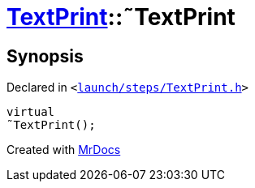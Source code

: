 [#TextPrint-2destructor]
= xref:TextPrint.adoc[TextPrint]::&tilde;TextPrint
:relfileprefix: ../
:mrdocs:


== Synopsis

Declared in `&lt;https://github.com/PrismLauncher/PrismLauncher/blob/develop/launch/steps/TextPrint.h#L31[launch&sol;steps&sol;TextPrint&period;h]&gt;`

[source,cpp,subs="verbatim,replacements,macros,-callouts"]
----
virtual
&tilde;TextPrint();
----



[.small]#Created with https://www.mrdocs.com[MrDocs]#
